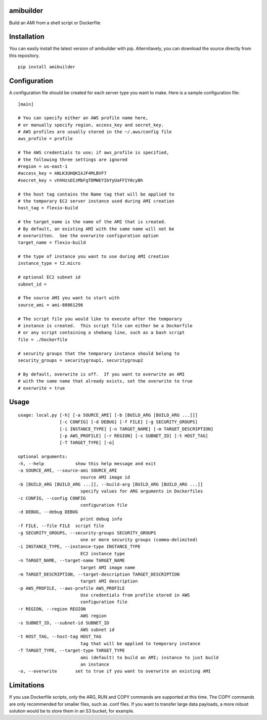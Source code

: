 amibuilder
==========

Build an AMI from a shell script or Dockerfile

Installation
=============

You can easily install the latest version of amibuilder with pip.  Alternitavely, you can download the source directly from this repository.

::

    pip install amibuilder


Configuration
=============

A configuration file should be created for each server type you want to
make. Here is a sample configuration file:

::

    [main]

    # You can specify either an AWS profile name here,
    # or manually specify region, access_key and secret_key.
    # AWS profiles are usually stored in the ~/.aws/config file
    aws_profile = profile
    
    # The AWS credentials to use; if aws_profile is specified,
    # the following three settings are ignored
    #region = us-east-1
    #access_key = ANLK3UHQKIAJF4MLBVF7
    #secret_key = vhhHzsDIzMbFgTDMWEYIbYyUaFFIY0cyBh

    # the host tag contains the Name tag that will be applied to
    # the temporary EC2 server instance used during AMI creation
    host_tag = flexio-build

    # the target_name is the name of the AMI that is created.
    # By default, an existing AMI with the same name will not be
    # overwritten.  See the overwrite configuration option
    target_name = flexio-build

    # the type of instance you want to use during AMI creation
    instance_type = t2.micro

    # optional EC2 subnet id
    subnet_id =

    # The source AMI you want to start with
    source_ami = ami-80861296

    # The script file you would like to execute after the temporary
    # instance is created.  This script file can either be a Dockerfile
    # or any script containing a shebang line, such as a bash script
    file = ./Dockerfile

    # security groups that the temporary instance should belong to
    security_groups = securitygroup1, securitygroup2

    # By default, overwrite is off.  If you want to overwrite an AMI
    # with the same name that already exists, set the overwrite to true
    # overwrite = true

Usage
=====

::

    usage: local.py [-h] [-a SOURCE_AMI] [-b [BUILD_ARG [BUILD_ARG ...]]]
                    [-c CONFIG] [-d DEBUG] [-f FILE] [-g SECURITY_GROUPS]
                    [-i INSTANCE_TYPE] [-n TARGET_NAME] [-m TARGET_DESCRIPTION]
                    [-p AWS_PROFILE] [-r REGION] [-s SUBNET_ID] [-t HOST_TAG]
                    [-T TARGET_TYPE] [-o]

    optional arguments:
    -h, --help            show this help message and exit
    -a SOURCE_AMI, --source-ami SOURCE_AMI
                            source AMI image id
    -b [BUILD_ARG [BUILD_ARG ...]], --build-arg [BUILD_ARG [BUILD_ARG ...]]
                            specify values for ARG arguments in Dockerfiles
    -c CONFIG, --config CONFIG
                            configuration file
    -d DEBUG, --debug DEBUG
                            print debug info
    -f FILE, --file FILE  script file
    -g SECURITY_GROUPS, --security-groups SECURITY_GROUPS
                            one or more security groups (comma-delimited)
    -i INSTANCE_TYPE, --instance-type INSTANCE_TYPE
                            EC2 instance type
    -n TARGET_NAME, --target-name TARGET_NAME
                            target AMI image name
    -m TARGET_DESCRIPTION, --target-description TARGET_DESCRIPTION
                            target AMI description
    -p AWS_PROFILE, --aws-profile AWS_PROFILE
                            Use credentials from profile stored in AWS
                            configuration file
    -r REGION, --region REGION
                            AWS region
    -s SUBNET_ID, --subnet-id SUBNET_ID
                            AWS subnet id
    -t HOST_TAG, --host-tag HOST_TAG
                            tag that will be applied to temporary instance
    -T TARGET_TYPE, --target-type TARGET_TYPE
                            ami (default) to build an AMI; instance to just build
                            an instance
    -o, --overwrite       set to true if you want to overwrite an existing AMI

Limitations
===========

If you use Dockerfile scripts, only the ARG, RUN and COPY commands are
supported at this time. The COPY commands are only recommended for
smaller files, such as .conf files. If you want to transfer large data
payloads, a more robust solution would be to store them in an S3 bucket,
for example.

